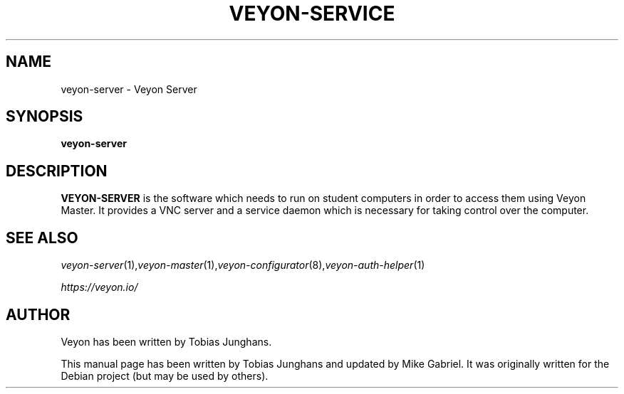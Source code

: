 .\"                                      Hey, EMACS: -*- nroff -*-
.\" First parameter, NAME, should be all caps
.\" Second parameter, SECTION, should be 1-8, maybe w/ subsection
.\" other parameters are allowed: see man(7), man(1)
.TH VEYON-SERVICE 1 2013-08-12 Veyon
.\" Please adjust this date whenever revising the manpage.
.\"
.\" Some roff macros, for reference:
.\" .nh        disable hyphenation
.\" .hy        enable hyphenation
.\" .ad l      left justify
.\" .ad b      justify to both left and right margins
.\" .nf        disable filling
.\" .fi        enable filling
.\" .br        insert line break
.\" .sp <n>    insert n+1 empty lines
.\" for manpage-specific macros, see man(7)
.SH NAME
veyon-server \- Veyon Server
.SH SYNOPSIS
.B veyon-server
.br
.SH DESCRIPTION
.PP
.\" TeX users may be more comfortable with the \fB<whatever>\fP and
.\" \fI<whatever>\fP escape sequences to invode bold face and italics, 
.\" respectively.
.B VEYON-SERVER
is the software which needs to run on student computers in order to access them using Veyon Master. It provides a VNC server and a service daemon which is necessary for taking control over the computer.
.PP
.SH SEE ALSO
.IR veyon-server (1), veyon-master (1), veyon-configurator (8), veyon-auth-helper (1)
.PP
.IR https://veyon.io/

.SH AUTHOR
Veyon has been written by Tobias Junghans.
.PP
This manual page has been written by Tobias Junghans and updated by Mike Gabriel. It was originally written for the Debian project (but may be used by others).

